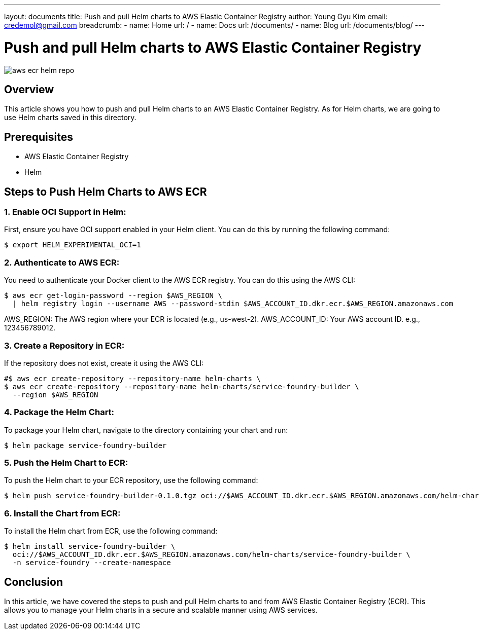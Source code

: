 ---
layout: documents
title: Push and pull Helm charts to AWS Elastic Container Registry
author: Young Gyu Kim
email: credemol@gmail.com
breadcrumb:
  - name: Home
    url: /
  - name: Docs
    url: /documents/
  - name: Blog
    url: /documents/blog/
---

// /Users/young/Dev/alexamy/helm-charts-ecr/README.adoc

= Push and pull Helm charts to AWS Elastic Container Registry

:imagesdir: images

[.img-wide]
image::aws-ecr-helm-repo.png[]

== Overview

This article shows you how to push and pull Helm charts to an AWS Elastic Container Registry. As for Helm charts, we are going to use Helm charts saved in this directory.

== Prerequisites

* AWS Elastic Container Registry
* Helm

== Steps to Push Helm Charts to AWS ECR

=== 1. Enable OCI Support in Helm:

First, ensure you have OCI support enabled in your Helm client. You can do this by running the following command:

[source,shell]
----
$ export HELM_EXPERIMENTAL_OCI=1
----

=== 2. Authenticate to AWS ECR:
You need to authenticate your Docker client to the AWS ECR registry. You can do this using the AWS CLI:
[source,shell]
----
$ aws ecr get-login-password --region $AWS_REGION \
  | helm registry login --username AWS --password-stdin $AWS_ACCOUNT_ID.dkr.ecr.$AWS_REGION.amazonaws.com
----

AWS_REGION: The AWS region where your ECR is located (e.g., us-west-2).
AWS_ACCOUNT_ID: Your AWS account ID. e.g., 123456789012.

=== 3. Create a Repository in ECR:

If the repository does not exist, create it using the AWS CLI:
[source,shell]
----
#$ aws ecr create-repository --repository-name helm-charts \
$ aws ecr create-repository --repository-name helm-charts/service-foundry-builder \
  --region $AWS_REGION
----


=== 4. Package the Helm Chart:

To package your Helm chart, navigate to the directory containing your chart and run:

[source,shell]
----
$ helm package service-foundry-builder
----


=== 5. Push the Helm Chart to ECR:

To push the Helm chart to your ECR repository, use the following command:

[source,shell]
----
$ helm push service-foundry-builder-0.1.0.tgz oci://$AWS_ACCOUNT_ID.dkr.ecr.$AWS_REGION.amazonaws.com/helm-charts
----

// *Example Output:*
// [,terminal]
// ----
// Pushed: 445567090745.dkr.ecr.ca-west-1.amazonaws.com/helm-charts/service-foundry-builder:0.1.0
// Digest: sha256:f49b7c98b4df768c51bc0be54d989e9bc89ad05b136a020a330055bf64952d72
// ----


// === 6. List the Charts in ECR:
//
// To verify that the chart has been pushed successfully, you can list the charts in your ECR repository using the following command:
// [source,shell]
// ----
// $ aws ecr describe-repositories --repository-names helm-charts
// ----

// === Pull the Helm Chart from ECR:
//
// To pull the Helm chart from ECR, use the following command:
//
// [source,shell]
// ----
// $ helm pull oci://$AWS_ACCOUNT_ID.dkr.ecr.$AWS_REGION.amazonaws.com/helm-charts/service-foundry-builder
// ----

=== 6. Install the Chart from ECR:

To install the Helm chart from ECR, use the following command:

[source,shell]
----
$ helm install service-foundry-builder \
  oci://$AWS_ACCOUNT_ID.dkr.ecr.$AWS_REGION.amazonaws.com/helm-charts/service-foundry-builder \
  -n service-foundry --create-namespace
----

== Conclusion

In this article, we have covered the steps to push and pull Helm charts to and from AWS Elastic Container Registry (ECR). This allows you to manage your Helm charts in a secure and scalable manner using AWS services.
